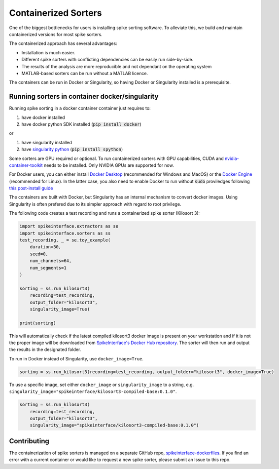 .. _containerizedsorters:

Containerized Sorters
=====================

One of the biggest bottlenecks for users is installing spike sorting software. To alleviate this, we build and
maintain containerized versions for most spike sorters.

The containerized approach has several advantages:  

* Installation is much easier.  
* Different spike sorters with conflicting dependencies can be easily run side-by-side.  
* The results of the analysis are more reproducible and not dependant on the operating system  
* MATLAB-based sorters can be run without a MATLAB licence.  

The containers can be run in Docker or Singularity, so having Docker or Singularity installed is a prerequisite.

Running sorters in container docker/singularity
-----------------------------------------------

Running spike sorting in a docker container container just requires to:

1) have docker installed
2) have docker python SDK installed (:code:`pip install docker`)

or

1) have singularity installed
2) have `singularity python <https://singularityhub.github.io/singularity-cli/>`_ (:code:`pip install spython`)

Some sorters are GPU required or optional. To run containerized sorters with GPU capabilities, CUDA and `nvidia-container-toolkit <https://docs.nvidia.com/datacenter/cloud-native/container-toolkit/install-guide.html>`_ needs to be installed.
Only NVIDIA GPUs are supported for now.

For Docker users, you can either install `Docker Desktop <https://www.docker.com/products/docker-desktop/>`_ (recommended for Windows and MacOS)
or the `Docker Engine  <https://docs.docker.com/engine/install/ubuntu/>`_ (recommended for Linux). In the latter case, you also need to enable Docker to run without :code:`sudo` proviledges following `this post-install guide <https://docs.docker.com/engine/install/linux-postinstall/>`_

The containers are built with Docker, but Singularity has an internal mechanism to convert docker images.
Using Singularity is often prefered due to its simpler approach with regard to root privilege.

The following code creates a test recording and runs a containerized spike sorter (Kilosort 3):

.. code-block:: python

    import spikeinterface.extractors as se
    import spikeinterface.sorters as ss
    test_recording, _ = se.toy_example(
        duration=30,
        seed=0,
        num_channels=64,
        num_segments=1
    )

    sorting = ss.run_kilosort3(
        recording=test_recording,
        output_folder="kilosort3",
        singularity_image=True)

    print(sorting)


This will automatically check if the latest compiled kilosort3 docker image is present on your workstation and if it is not the proper image will be downloaded from `SpikeInterface's Docker Hub repository <https://hub.docker.com/u/spikeinterface>`_. The sorter will then run and output the results in the designated folder. 

To run in Docker instead of Singularity, use ``docker_image=True``. 

.. code-block:: python

    sorting = ss.run_kilosort3(recording=test_recording, output_folder="kilosort3", docker_image=True)

To use a specific image, set either ``docker_image`` or ``singularity_image`` to a string, e.g. ``singularity_image="spikeinterface/kilosort3-compiled-base:0.1.0"``.

.. code-block:: python

    sorting = ss.run_kilosort3(
        recording=test_recording,
        output_folder="kilosort3",
        singularity_image="spikeinterface/kilosort3-compiled-base:0.1.0")

Contributing
------------

The containerization of spike sorters is managed on a separate GitHub repo, `spikeinterface-dockerfiles
<https://github.com/SpikeInterface/spikeinterface-dockerfiles>`_. 
If you find an error with a current container or would like to request a new spike sorter, please submit an Issue to this repo.